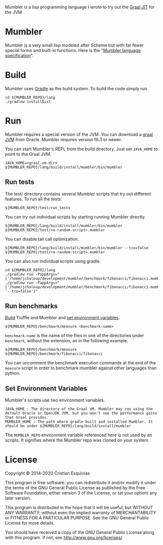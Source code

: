 Mumbler is a lisp programming language I wrote to try out the [[https://www.graalvm.org/][Graal JIT]] for the JVM.

* Mumbler
Mumbler is a very small lisp modeled after Scheme but with far fewer special forms and built-in functions. Here is the "[[http://cesquivias.github.io/blog/2014/10/13/writing-a-language-in-truffle-part-1-a-simple-slow-interpreter/#mumbler-language][Mumbler language specification]]".

* Build
Mumbler uses [[http://gradle.org/][Gradle]] as the build system. To build the code simply run

#+begin_src shell-script
    cd ${MUMBLER_REPO}/lang
    ./gradlew installDist
#+end_src

* Run
Mumbler requires a special version of the JVM. You can download a [[https://www.graalvm.org/downloads/][graal JVM]] from Oracle. Mumbler requires version 19.3 or newer.

You can start Mumbler's REPL from the build directory. Just set ~JAVA_HOME~ to point to the Graal JVM.

#+begin_src shell-script
    JAVA_HOME=<graal-vm-dir> ${MUMBLER_REPO}/lang/build/install/mumbler/bin/mumbler
#+end_src

** Run tests
The test/ directory contains several Mumbler scripts that try out different features. To run all the tests:

#+begin_src shell-script
    ${MUMBLER_REPO}/test/run_tests
#+end_src

You can try out individual scripts by starting running Mumbler directly.

#+begin_src shell-script
  ${MUMBLER_REPO}/lang/build/install/mumbler/bin/mumbler ${MUMBLER_REPO}/test/<a-random-script>.mumbler
#+end_src

You can disable tail call optimization.

#+begin_src shell-script
  ${MUMBLER_REPO}/lang/build/install/mumbler/bin/mumbler --tco=false ${MUMBLER_REPO}/test/<a-random-script>.mumbler
#+end_src

You can also run individual scripts using gradle.

#+begin_src shell-script
    cd ${MUMBLER_REPO}/lang
    ./gradlew run -PappArgs="['/home/jchaloup/development/mumbler/benchmark/fibonacci/fibonacci.mumbler']"
    ./gradlew run -PappArgs="['/home/jchaloup/development/mumbler/benchmark/fibonacci/fibonacci.mumbler', '--tco=false']"
#+end_src

** Run benchmarks
[[sec:build][Build]] Truffle and Mumbler and [[sec:env-var][set environment variables]].

#+begin_src shell-script
    ${MUMBLER_REPO}/benchmark/measure <benchmark-name>
#+end_src

~benchmark-name~ is the name of the files in one of the directories under ~benchmark~, without the extension, as in the following example.

#+begin_src shell-script
    ${MUMBLER_REPO}/benchmark/measure ${MUMBLER_REPO}/benchmark/fibonacci/fibonacci
#+end_src

You can uncomment the benchmark execution commands at the end of the ~measure~ script in order to benchmark mumbler against other languages than python.

** Set Environment Variables
Mumbler's scripts use two environment variables.

#+begin_example
    JAVA_HOME : The directory of the Graal VM. Mumbler may run using the default Oracle or OpenJDK JVM, but you won't see the performance gains that Graal provides.
    MUMBLER_HOME : The path where gradle built and installed Mumbler. It should be under ${MUMBLER_REPO}/lang/build/install/mumbler
#+end_example

The ~MUMBLER_REPO~ environment variable referenced here is not used by an scripts. It signifies where the Mumbler repo was cloned on your system.

* License

Copyright © 2014-2020 Cristian Esquivias

This program is free software: you can redistribute it and/or modify
it under the terms of the GNU General Public License as published by
the Free Software Foundation, either version 3 of the License, or
(at your option) any later version.

This program is distributed in the hope that it will be useful,
but WITHOUT ANY WARRANTY; without even the implied warranty of
MERCHANTABILITY or FITNESS FOR A PARTICULAR PURPOSE.  See the
GNU General Public License for more details.

You should have received a copy of the GNU General Public License
along with this program.  If not, see <http://www.gnu.org/licenses/>.
